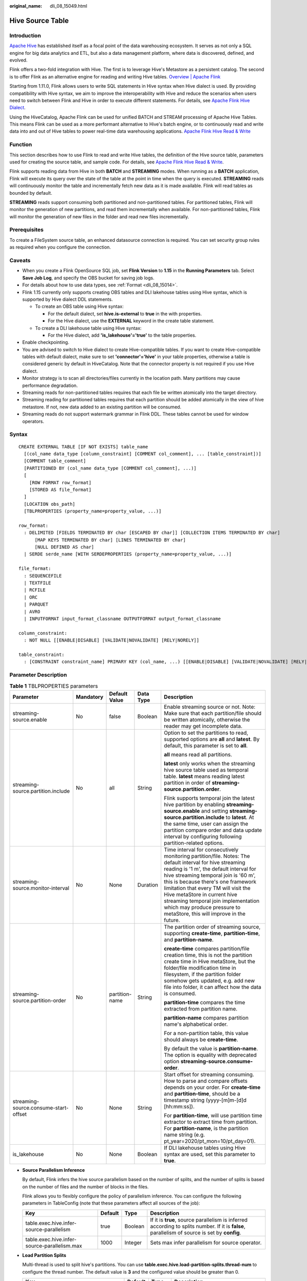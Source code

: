 :original_name: dli_08_15049.html

.. _dli_08_15049:

Hive Source Table
=================

Introduction
------------

`Apache Hive <https://hive.apache.org/>`__ has established itself as a focal point of the data warehousing ecosystem. It serves as not only a SQL engine for big data analytics and ETL, but also a data management platform, where data is discovered, defined, and evolved.

Flink offers a two-fold integration with Hive. The first is to leverage Hive's Metastore as a persistent catalog. The second is to offer Flink as an alternative engine for reading and writing Hive tables. `Overview \| Apache Flink <https://nightlies.apache.org/flink/flink-docs-release-1.15/zh/docs/connectors/table/hive/overview/>`__

Starting from 1.11.0, Flink allows users to write SQL statements in Hive syntax when Hive dialect is used. By providing compatibility with Hive syntax, we aim to improve the interoperability with Hive and reduce the scenarios when users need to switch between Flink and Hive in order to execute different statements. For details, see `Apache Flink Hive Dialect <https://nightlies.apache.org/flink/flink-docs-release-1.11/dev/table/hive/hive_dialect.html>`__.

Using the HiveCatalog, Apache Flink can be used for unified BATCH and STREAM processing of Apache Hive Tables. This means Flink can be used as a more performant alternative to Hive's batch engine, or to continuously read and write data into and out of Hive tables to power real-time data warehousing applications. `Apache Flink Hive Read & Write <https://nightlies.apache.org/flink/flink-docs-release-1.15/zh/docs/connectors/table/hive/hive_read_write/>`__

Function
--------

This section describes how to use Flink to read and write Hive tables, the definition of the Hive source table, parameters used for creating the source table, and sample code. For details, see `Apache Flink Hive Read & Write <https://nightlies.apache.org/flink/flink-docs-release-1.15/zh/docs/connectors/table/hive/hive_read_write/>`__.

Flink supports reading data from Hive in both **BATCH** and **STREAMING** modes. When running as a **BATCH** application, Flink will execute its query over the state of the table at the point in time when the query is executed. **STREAMING** reads will continuously monitor the table and incrementally fetch new data as it is made available. Flink will read tables as bounded by default.

**STREAMING** reads support consuming both partitioned and non-partitioned tables. For partitioned tables, Flink will monitor the generation of new partitions, and read them incrementally when available. For non-partitioned tables, Flink will monitor the generation of new files in the folder and read new files incrementally.

Prerequisites
-------------

To create a FileSystem source table, an enhanced datasource connection is required. You can set security group rules as required when you configure the connection.

Caveats
-------

-  When you create a Flink OpenSource SQL job, set **Flink Version** to **1.15** in the **Running Parameters** tab. Select **Save Job Log**, and specify the OBS bucket for saving job logs.
-  For details about how to use data types, see :ref:`Format <dli_08_15014>`.
-  Flink 1.15 currently only supports creating OBS tables and DLI lakehouse tables using Hive syntax, which is supported by Hive dialect DDL statements.

   -  To create an OBS table using Hive syntax:

      -  For the default dialect, set **hive.is-external** to **true** in the with properties.
      -  For the Hive dialect, use the **EXTERNAL** keyword in the create table statement.

   -  To create a DLI lakehouse table using Hive syntax:

      -  For the Hive dialect, add **'is_lakehouse'='true'** to the table properties.

-  Enable checkpointing.
-  You are advised to switch to Hive dialect to create Hive-compatible tables. If you want to create Hive-compatible tables with default dialect, make sure to set **'connector'='hive'** in your table properties, otherwise a table is considered generic by default in HiveCatalog. Note that the connector property is not required if you use Hive dialect.
-  Monitor strategy is to scan all directories/files currently in the location path. Many partitions may cause performance degradation.
-  Streaming reads for non-partitioned tables requires that each file be written atomically into the target directory.
-  Streaming reading for partitioned tables requires that each partition should be added atomically in the view of hive metastore. If not, new data added to an existing partition will be consumed.
-  Streaming reads do not support watermark grammar in Flink DDL. These tables cannot be used for window operators.

Syntax
------

::

   CREATE EXTERNAL TABLE [IF NOT EXISTS] table_name
     [(col_name data_type [column_constraint] [COMMENT col_comment], ... [table_constraint])]
     [COMMENT table_comment]
     [PARTITIONED BY (col_name data_type [COMMENT col_comment], ...)]
     [
       [ROW FORMAT row_format]
       [STORED AS file_format]
     ]
     [LOCATION obs_path]
     [TBLPROPERTIES (property_name=property_value, ...)]

   row_format:
     : DELIMITED [FIELDS TERMINATED BY char [ESCAPED BY char]] [COLLECTION ITEMS TERMINATED BY char]
         [MAP KEYS TERMINATED BY char] [LINES TERMINATED BY char]
         [NULL DEFINED AS char]
     | SERDE serde_name [WITH SERDEPROPERTIES (property_name=property_value, ...)]

   file_format:
     : SEQUENCEFILE
     | TEXTFILE
     | RCFILE
     | ORC
     | PARQUET
     | AVRO
     | INPUTFORMAT input_format_classname OUTPUTFORMAT output_format_classname

   column_constraint:
     : NOT NULL [[ENABLE|DISABLE] [VALIDATE|NOVALIDATE] [RELY|NORELY]]

   table_constraint:
     : [CONSTRAINT constraint_name] PRIMARY KEY (col_name, ...) [[ENABLE|DISABLE] [VALIDATE|NOVALIDATE] [RELY|NORELY]]

Parameter Description
---------------------

.. table:: **Table 1** TBLPROPERTIES parameters

   +---------------------------------------+-------------+----------------+-------------+----------------------------------------------------------------------------------------------------------------------------------------------------------------------------------------------------------------------------------------------------------------------------------------------------------------------------------------------------------------------------------------------------------------------------+
   | Parameter                             | Mandatory   | Default Value  | Data Type   | Description                                                                                                                                                                                                                                                                                                                                                                                                                |
   +=======================================+=============+================+=============+============================================================================================================================================================================================================================================================================================================================================================================================================================+
   | streaming-source.enable               | No          | false          | Boolean     | Enable streaming source or not. Note: Make sure that each partition/file should be written atomically, otherwise the reader may get incomplete data.                                                                                                                                                                                                                                                                       |
   +---------------------------------------+-------------+----------------+-------------+----------------------------------------------------------------------------------------------------------------------------------------------------------------------------------------------------------------------------------------------------------------------------------------------------------------------------------------------------------------------------------------------------------------------------+
   | streaming-source.partition.include    | No          | all            | String      | Option to set the partitions to read, supported options are **all** and **latest**. By default, this parameter is set to **all**.                                                                                                                                                                                                                                                                                          |
   |                                       |             |                |             |                                                                                                                                                                                                                                                                                                                                                                                                                            |
   |                                       |             |                |             | **all** means read all partitions.                                                                                                                                                                                                                                                                                                                                                                                         |
   |                                       |             |                |             |                                                                                                                                                                                                                                                                                                                                                                                                                            |
   |                                       |             |                |             | **latest** only works when the streaming hive source table used as temporal table. **latest** means reading latest partition in order of **streaming-source.partition.order**.                                                                                                                                                                                                                                             |
   |                                       |             |                |             |                                                                                                                                                                                                                                                                                                                                                                                                                            |
   |                                       |             |                |             | Flink supports temporal join the latest hive partition by enabling **streaming-source.enable** and setting **streaming-source.partition.include** to **latest**. At the same time, user can assign the partition compare order and data update interval by configuring following partition-related options.                                                                                                                |
   +---------------------------------------+-------------+----------------+-------------+----------------------------------------------------------------------------------------------------------------------------------------------------------------------------------------------------------------------------------------------------------------------------------------------------------------------------------------------------------------------------------------------------------------------------+
   | streaming-source.monitor-interval     | No          | None           | Duration    | Time interval for consecutively monitoring partition/file. Notes: The default interval for hive streaming reading is '1 m', the default interval for hive streaming temporal join is '60 m', this is because there's one framework limitation that every TM will visit the Hive metaStore in current hive streaming temporal join implementation which may produce pressure to metaStore, this will improve in the future. |
   +---------------------------------------+-------------+----------------+-------------+----------------------------------------------------------------------------------------------------------------------------------------------------------------------------------------------------------------------------------------------------------------------------------------------------------------------------------------------------------------------------------------------------------------------------+
   | streaming-source.partition-order      | No          | partition-name | String      | The partition order of streaming source, supporting **create-time**, **partition-time**, and **partition-name**.                                                                                                                                                                                                                                                                                                           |
   |                                       |             |                |             |                                                                                                                                                                                                                                                                                                                                                                                                                            |
   |                                       |             |                |             | **create-time** compares partition/file creation time, this is not the partition create time in Hive metaStore, but the folder/file modification time in filesystem, if the partition folder somehow gets updated, e.g. add new file into folder, it can affect how the data is consumed.                                                                                                                                  |
   |                                       |             |                |             |                                                                                                                                                                                                                                                                                                                                                                                                                            |
   |                                       |             |                |             | **partition-time** compares the time extracted from partition name.                                                                                                                                                                                                                                                                                                                                                        |
   |                                       |             |                |             |                                                                                                                                                                                                                                                                                                                                                                                                                            |
   |                                       |             |                |             | **partition-name** compares partition name's alphabetical order.                                                                                                                                                                                                                                                                                                                                                           |
   |                                       |             |                |             |                                                                                                                                                                                                                                                                                                                                                                                                                            |
   |                                       |             |                |             | For a non-partition table, this value should always be **create-time**.                                                                                                                                                                                                                                                                                                                                                    |
   |                                       |             |                |             |                                                                                                                                                                                                                                                                                                                                                                                                                            |
   |                                       |             |                |             | By default the value is **partition-name**. The option is equality with deprecated option **streaming-source.consume-order**.                                                                                                                                                                                                                                                                                              |
   +---------------------------------------+-------------+----------------+-------------+----------------------------------------------------------------------------------------------------------------------------------------------------------------------------------------------------------------------------------------------------------------------------------------------------------------------------------------------------------------------------------------------------------------------------+
   | streaming-source.consume-start-offset | No          | None           | String      | Start offset for streaming consuming. How to parse and compare offsets depends on your order. For **create-time** and **partition-time**, should be a timestamp string (yyyy-[m]m-[d]d [hh:mm:ss]).                                                                                                                                                                                                                        |
   |                                       |             |                |             |                                                                                                                                                                                                                                                                                                                                                                                                                            |
   |                                       |             |                |             | For **partition-time**, will use partition time extractor to extract time from partition. For **partition-name**, is the partition name string (e.g. pt_year=2020/pt_mon=10/pt_day=01).                                                                                                                                                                                                                                    |
   +---------------------------------------+-------------+----------------+-------------+----------------------------------------------------------------------------------------------------------------------------------------------------------------------------------------------------------------------------------------------------------------------------------------------------------------------------------------------------------------------------------------------------------------------------+
   | is_lakehouse                          | No          | None           | Boolean     | If DLI lakehouse tables using Hive syntax are used, set this parameter to **true**.                                                                                                                                                                                                                                                                                                                                        |
   +---------------------------------------+-------------+----------------+-------------+----------------------------------------------------------------------------------------------------------------------------------------------------------------------------------------------------------------------------------------------------------------------------------------------------------------------------------------------------------------------------------------------------------------------------+

-  **Source Parallelism Inference**

   By default, Flink infers the hive source parallelism based on the number of splits, and the number of splits is based on the number of files and the number of blocks in the files.

   Flink allows you to flexibly configure the policy of parallelism inference. You can configure the following parameters in TableConfig (note that these parameters affect all sources of the job):

   +----------------------------------------------+---------+---------+-----------------------------------------------------------------------------------------------------------------------------------------------+
   | Key                                          | Default | Type    | Description                                                                                                                                   |
   +==============================================+=========+=========+===============================================================================================================================================+
   | table.exec.hive.infer-source-parallelism     | true    | Boolean | If it is **true**, source parallelism is inferred according to splits number. If it is **false**, parallelism of source is set by **config**. |
   +----------------------------------------------+---------+---------+-----------------------------------------------------------------------------------------------------------------------------------------------+
   | table.exec.hive.infer-source-parallelism.max | 1000    | Integer | Sets max infer parallelism for source operator.                                                                                               |
   +----------------------------------------------+---------+---------+-----------------------------------------------------------------------------------------------------------------------------------------------+

-  **Load Partition Splits**

   Multi-thread is used to split hive's partitions. You can use **table.exec.hive.load-partition-splits.thread-num** to configure the thread number. The default value is **3** and the configured value should be greater than 0.

   +--------------------------------------------------+---------+---------+------------------------------------------------+
   | Key                                              | Default | Type    | Description                                    |
   +==================================================+=========+=========+================================================+
   | table.exec.hive.load-partition-splits.thread-num | 3       | Integer | The configured value should be greater than 0. |
   +--------------------------------------------------+---------+---------+------------------------------------------------+

   SQL hints can be used to apply configurations to a Hive table without changing its definition in the Hive metastore. See `Hints \| Apache Flink <https://nightlies.apache.org/flink/flink-docs-release-1.15/zh/docs/dev/table/sql/queries/hints/>`__.

-  **Vectorized Optimization upon Read**

   Flink will automatically used vectorized reads of Hive tables when the following conditions are met:

   -  Format: ORC or Parquet.

   -  Columns without complex data type, like hive types: List, Map, Struct, Union.

      This feature is enabled by default. It may be disabled with the following configuration.

      .. code-block::

         table.exec.hive.fallback-mapred-reader=true

-  **Reading Hive Views**

   Flink is able to read from Hive defined views, but some limitations apply:

   -  The Hive catalog must be set as the current catalog before you can query the view. This can be done by either **tableEnv.useCatalog(...)** in Table API or **USE CATALOG ...** in SQL Client.
   -  Hive and Flink SQL have different syntax, e.g. different reserved keywords and literals. Make sure the view's query is compatible with Flink grammar.

Example
-------

#. Create an OBS table in Hive syntax using Spark SQL and insert 10 data records. Simulate the data source.

   .. code-block::

      CREATE TABLE IF NOT EXISTS demo.student(
        name STRING,
       score DOUBLE)
      PARTITIONED BY (classNo INT)
      STORED AS PARQUET
      LOCATION 'obs://demo/spark.db/student';

      INSERT INTO demo.student PARTITION(classNo=1) VALUES ('Alice', 90.0), ('Bob', 80.0), ('Charlie', 70.0), ('David', 60.0), ('Eve', 50.0), ('Frank', 40.0), ('Grace', 30.0), ('Hank', 20.0), ('Ivy', 10.0), ('Jack', 0.0);

#. Demonstrate batch processing using Flink SQL to read data from the Hive syntax OBS table demo.student in batch mode and print it out. Checkpointing is required.

   .. code-block::

      CREATE CATALOG myhive WITH (
          'type' = 'hive',
          'default-database' = 'demo',
           'hive-conf-dir' = '/opt/flink/conf'
      );

      USE CATALOG myhive;

      create table if not exists print (
          name STRING,
          score DOUBLE,
          classNo INT)
      with ('connector' = 'print');

      insert into print
      select * from student;

   Result (out log of TaskManager):

   .. code-block::

      +I[Alice, 90.0, 1]
      +I[Bob, 80.0, 1]
      +I[Charlie, 70.0, 1]
      +I[David, 60.0, 1]
      +I[Eve, 50.0, 1]
      +I[Frank, 40.0, 1]
      +I[Grace, 30.0, 1]
      +I[Hank, 20.0, 1]
      +I[Ivy, 10.0, 1]
      +I[Jack, 0.0, 1]

#. Demonstrate stream processing by using Flink SQL to read data from the Hive syntax OBS table demo.student in stream mode and print it out.

   .. code-block::

      CREATE CATALOG myhive WITH (
          'type' = 'hive' ,
          'default-database' = 'demo',
           'hive-conf-dir' = '/opt/flink/conf'
      );

      USE CATALOG myhive;

      create table if not exists print (
          name STRING,
          score DOUBLE,
          classNo INT)
      with ('connector' = 'print');

      insert into print
      select * from student /*+ OPTIONS('streaming-source.enable' = 'true', 'streaming-source.monitor-interval' = '3 m') */;

The SQL hints function is used. SQL hints can be used to apply configurations to a Hive table without changing its definition in the Hive metastore. For details, see `SQL Hints <https://nightlies.apache.org/flink/flink-docs-release-1.15/docs/dev/table/sql/queries/hints/>`__.
